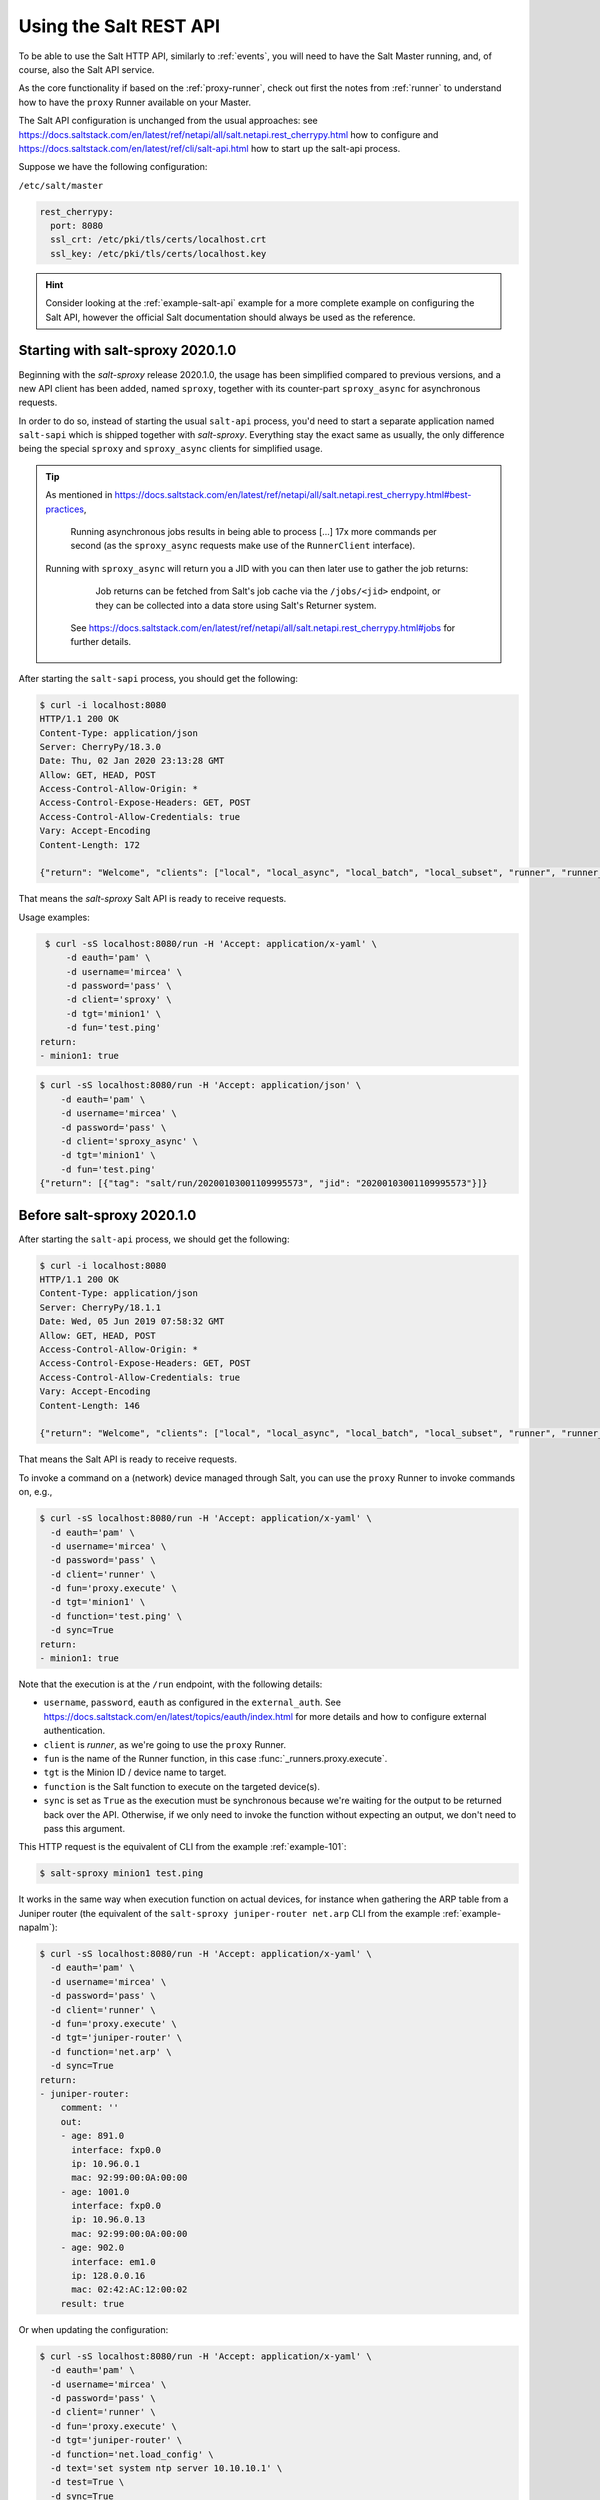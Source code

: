 .. _salt-api:

Using the Salt REST API
=======================

To be able to use the Salt HTTP API, similarly to :ref:`events`, you will 
need to have the Salt Master running, and, of course, also the Salt API 
service.

As the core functionality if based on the :ref:`proxy-runner`, check out first 
the notes from :ref:`runner` to understand how to have the ``proxy`` Runner 
available on your Master.

The Salt API configuration is unchanged from the usual approaches: see 
https://docs.saltstack.com/en/latest/ref/netapi/all/salt.netapi.rest_cherrypy.html 
how to configure and https://docs.saltstack.com/en/latest/ref/cli/salt-api.html 
how to start up the salt-api process.

Suppose we have the following configuration:

``/etc/salt/master``

.. code-block:: yaml

  rest_cherrypy:
    port: 8080
    ssl_crt: /etc/pki/tls/certs/localhost.crt
    ssl_key: /etc/pki/tls/certs/localhost.key

.. hint::

    Consider looking at the :ref:`example-salt-api` example for a more complete
    example on configuring the Salt API, however the official Salt 
    documentation should always be used as the reference.

Starting with salt-sproxy 2020.1.0
~~~~~~~~~~~~~~~~~~~~~~~~~~~~~~~~~~

Beginning with the *salt-sproxy* release 2020.1.0, the usage has been 
simplified compared to previous versions, and a new API client has been added, 
named ``sproxy``, together with its counter-part ``sproxy_async`` for 
asynchronous requests.

In order to do so, instead of starting the usual ``salt-api`` process, you'd 
need to start a separate application named ``salt-sapi`` which is shipped 
together with *salt-sproxy*. Everything stay the exact same as usually, the 
only difference being the special ``sproxy`` and ``sproxy_async`` clients for 
simplified usage.

.. info::

    If you are already using Salt API, and would like to make use the 
    ``sproxy`` / ``sproxy_async`` client(s), you may want to use ``salt-sapi`` 
    instead of ``salt-api``, and you'll be able to use the Salt API as always, 
    armed with the *salt-sproxy* clients as well.

.. tip::

    As mentioned in 
    https://docs.saltstack.com/en/latest/ref/netapi/all/salt.netapi.rest_cherrypy.html#best-practices,

        Running asynchronous jobs results in being able to process [...] 17x
        more commands per second (as the ``sproxy_async`` requests make use of 
        the ``RunnerClient`` interface).

    Running with ``sproxy_async`` will return you a JID with you can then later
    use to gather the job returns:

         Job returns can be fetched from Salt's job cache via the
         ``/jobs/<jid>`` endpoint, or they can be collected into a data store
         using Salt's Returner system.

        See 
        https://docs.saltstack.com/en/latest/ref/netapi/all/salt.netapi.rest_cherrypy.html#jobs 
        for further details.

After starting the ``salt-sapi`` process, you should get the following:

.. code-block:: bash

    $ curl -i localhost:8080
    HTTP/1.1 200 OK
    Content-Type: application/json
    Server: CherryPy/18.3.0
    Date: Thu, 02 Jan 2020 23:13:28 GMT
    Allow: GET, HEAD, POST
    Access-Control-Allow-Origin: *
    Access-Control-Expose-Headers: GET, POST
    Access-Control-Allow-Credentials: true
    Vary: Accept-Encoding
    Content-Length: 172

    {"return": "Welcome", "clients": ["local", "local_async", "local_batch", "local_subset", "runner", "runner_async", "sproxy", "sproxy_async", "ssh", "wheel", "wheel_async"]}

That means the *salt-sproxy* Salt API is ready to receive requests.

Usage examples:

.. code-block:: bash

    $ curl -sS localhost:8080/run -H 'Accept: application/x-yaml' \
        -d eauth='pam' \
        -d username='mircea' \
        -d password='pass' \
        -d client='sproxy' \
        -d tgt='minion1' \
        -d fun='test.ping'
   return:
   - minion1: true

.. code-block:: bash

    $ curl -sS localhost:8080/run -H 'Accept: application/json' \
        -d eauth='pam' \
        -d username='mircea' \
        -d password='pass' \
        -d client='sproxy_async' \
        -d tgt='minion1' \
        -d fun='test.ping'
    {"return": [{"tag": "salt/run/20200103001109995573", "jid": "20200103001109995573"}]}

Before salt-sproxy 2020.1.0
~~~~~~~~~~~~~~~~~~~~~~~~~~~

After starting the ``salt-api`` process, we should get the following:

.. code-block:: bash

    $ curl -i localhost:8080
    HTTP/1.1 200 OK
    Content-Type: application/json
    Server: CherryPy/18.1.1
    Date: Wed, 05 Jun 2019 07:58:32 GMT
    Allow: GET, HEAD, POST
    Access-Control-Allow-Origin: *
    Access-Control-Expose-Headers: GET, POST
    Access-Control-Allow-Credentials: true
    Vary: Accept-Encoding
    Content-Length: 146

    {"return": "Welcome", "clients": ["local", "local_async", "local_batch", "local_subset", "runner", "runner_async", "ssh", "wheel", "wheel_async"]}

That means the Salt API is ready to receive requests.

To invoke a command on a (network) device managed through Salt, you can use the
``proxy`` Runner to invoke commands on, e.g.,

.. code-block:: bash

  $ curl -sS localhost:8080/run -H 'Accept: application/x-yaml' \
    -d eauth='pam' \
    -d username='mircea' \
    -d password='pass' \
    -d client='runner' \
    -d fun='proxy.execute' \
    -d tgt='minion1' \
    -d function='test.ping' \
    -d sync=True
  return:
  - minion1: true

Note that the execution is at the ``/run`` endpoint, with the following 
details:

- ``username``, ``password``, ``eauth`` as configured in the ``external_auth``. 
  See https://docs.saltstack.com/en/latest/topics/eauth/index.html for more 
  details and how to configure external authentication.
- ``client`` is *runner*, as we're going to use the ``proxy`` Runner.
- ``fun`` is the name of the Runner function, in this case 
  :func:`_runners.proxy.execute`.
- ``tgt`` is the Minion ID / device name to target.
- ``function`` is the Salt function to execute on the targeted device(s).
- ``sync`` is set as ``True`` as the execution must be synchronous because we're
  waiting for the output to be returned back over the API. Otherwise, if we only
  need to invoke the function without expecting an output, we don't need to pass
  this argument.

This HTTP request is the equivalent of CLI from the example :ref:`example-101`:

.. code-block:: bash

    $ salt-sproxy minion1 test.ping

It works in the same way when execution function on actual devices, for 
instance when gathering the ARP table from a Juniper router (the equivalent 
of the ``salt-sproxy juniper-router net.arp`` CLI from the example 
:ref:`example-napalm`):

.. code-block:: bash

  $ curl -sS localhost:8080/run -H 'Accept: application/x-yaml' \
    -d eauth='pam' \
    -d username='mircea' \
    -d password='pass' \
    -d client='runner' \
    -d fun='proxy.execute' \
    -d tgt='juniper-router' \
    -d function='net.arp' \
    -d sync=True
  return:
  - juniper-router:
      comment: ''
      out:
      - age: 891.0
        interface: fxp0.0
        ip: 10.96.0.1
        mac: 92:99:00:0A:00:00
      - age: 1001.0
        interface: fxp0.0
        ip: 10.96.0.13
        mac: 92:99:00:0A:00:00
      - age: 902.0
        interface: em1.0
        ip: 128.0.0.16
        mac: 02:42:AC:12:00:02
      result: true

Or when updating the configuration:

.. code-block:: bash

  $ curl -sS localhost:8080/run -H 'Accept: application/x-yaml' \
    -d eauth='pam' \
    -d username='mircea' \
    -d password='pass' \
    -d client='runner' \
    -d fun='proxy.execute' \
    -d tgt='juniper-router' \
    -d function='net.load_config' \
    -d text='set system ntp server 10.10.10.1' \
    -d test=True \
    -d sync=True
  return:
  - juniper-router:
      already_configured: false
      comment: Configuration discarded.
      diff: '[edit system]
        +   ntp {
        +       server 10.10.10.1;
        +   }'
      loaded_config: ''
      result: true

  $ curl -sS localhost:8080/run -H 'Accept: application/x-yaml' \
    -d eauth='pam' \
    -d username='mircea' \
    -d password='pass' \
    -d client='runner' \
    -d fun='proxy.execute' \
    -d tgt='juniper-router' \
    -d function='net.load_config' \
    -d text='set system ntp server 10.10.10.1' \
    -d sync=True
  return:
  - juniper-router:
      already_configured: false
      comment: ''
      diff: '[edit system]
        +   ntp {
        +       server 10.10.10.1;
        +   }'
      loaded_config: ''
      result: true


You can follow the same methodology with any other Salt function (including
States) that you might want to execute against a device, without having a
(Proxy) Minion running.
